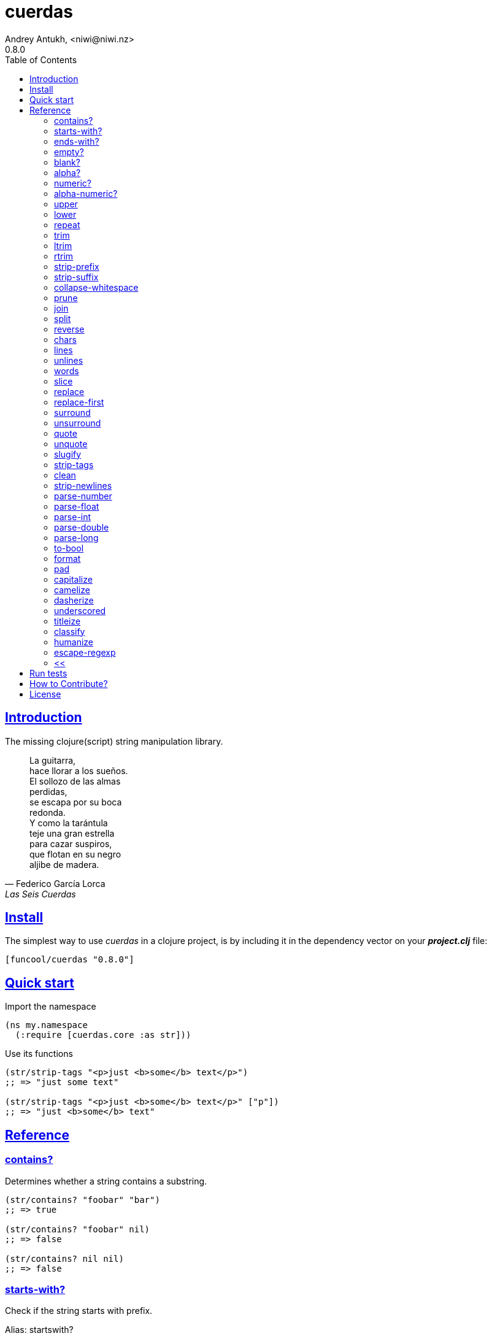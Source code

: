= cuerdas
Andrey Antukh, <niwi@niwi.nz>
0.8.0
:toc: left
:source-highlighter: pygments
:pygments-style: friendly
:sectlinks:
:!numbered:
:idseparator: -
:idprefix:

== Introduction

The missing clojure(script) string manipulation library.

[quote, Federico García Lorca, Las Seis Cuerdas]
____
La guitarra, +
hace llorar a los sueños. +
El sollozo de las almas +
perdidas, +
se escapa por su boca +
redonda. +
Y como la tarántula +
teje una gran estrella +
para cazar suspiros, +
que flotan en su negro +
aljibe de madera.
____


== Install

The simplest way to use _cuerdas_ in a clojure project, is by including it in the dependency
vector on your *_project.clj_* file:

[source,clojure]
----
[funcool/cuerdas "0.8.0"]
----


== Quick start

.Import the namespace
[source, clojure]
----
(ns my.namespace
  (:require [cuerdas.core :as str]))
----

.Use its functions
[source, clojure]
----
(str/strip-tags "<p>just <b>some</b> text</p>")
;; => "just some text"

(str/strip-tags "<p>just <b>some</b> text</p>" ["p"])
;; => "just <b>some</b> text"
----


== Reference

=== contains?

Determines whether a string contains a substring.

[source, clojure]
----
(str/contains? "foobar" "bar")
;; => true

(str/contains? "foobar" nil)
;; => false

(str/contains? nil nil)
;; => false
----

=== starts-with?

Check if the string starts with prefix.

Alias: startswith?

[source, clojure]
----
(str/starts-with? "foobar" "foo")
;; => true

(str/starts-with? "foobar" nil)
;; => false

(str/starts-with? nil "foo")
;; => false
----


=== ends-with?

Check if the string ends with suffix.

Alias: endswith?

[source, clojure]
----
(str/ends-with? "foobar" "bar")
;; => true

(str/ends-with? "foobar" nil)
;; => false

(str/ends-with? nil "bar")
;; => false
----


=== empty?

Check if the string is empty.

[source, clojure]
----
(str/empty? "foobar")
;; => false

(str/empty? nil)
;; => true

(str/empty? "")
;; => true

(str/empty? " ")
;; => false
----


=== blank?

Check if the string is empty or contains only whitespaces.

[source, clojure]
----
(str/blank? "foobar")
;; => false

(str/blank? "   ")
;; => true

(str/blank? "")
;; => true

(str/blank? nil)
;; => true
----


=== alpha?

Checks if a string contains only alpha characters.

[source, clojure]
----
(str/alpha? nil)
;; => false

(str/alpha? " ")
;; => false

(str/alpha? "Test")
;; => true
----


=== numeric?

Checks if a string contains only numeric characters.

[source, clojure]
----
(str/numeric? nil)
;; => false

(str/numeric? "1.1")
;; => false

(str/numeric? "0123")
;; => true
----


=== alpha-numeric?

Checks if a string contains only alphanumeric characters.

[source, clojure]
----
(str/alpha-numeric? nil)
;; => false

(str/alpha-numeric? "")
;; => false

(str/alpha-numeric? "Test123")
;; => true
----


=== upper

Converts string to all upper-case.

[source, clojure]
----
(str/upper "foobar")
;; => "FOOBAR"

(str/upper nil)
;; => nil
----


=== lower

Converts string to all lower-case.

[source, clojure]
----
(str/lower "FOO")
;; => "foo"

(str/lower nil)
;; => nil
----

=== repeat

Repeats string N times.

[source, clojure]
----
(str/repeat "a" 3)
;; => "aaa"

(str/repeat nil 3)
;; => nil
----


=== trim

Removes whitespace or specified characters from
both ends of string.

Alias: _strip_

[source, clojure]
----
(str/trim " foo ")
;; => "foo"

(str/trim "-foo-", "-")
;; => "foo"

(str/trim nil)
;; => nil
----


=== ltrim

Removes whitespace or specified characters from
left side of string.

Alias: _lstrip_

[source, clojure]
----
(str/ltrim " foo ")
;; => "foo "

(str/ltrim "-foo-", "-")
;; => "foo-"

(str/ltrim nil)
;; => nil
----


=== rtrim

Removes whitespace or specified characters from
right side of string.

Alias: _rstrip_

[source, clojure]
----
(str/rtrim " foo ")
;; => " foo"

(str/rtrim "-foo-", "-")
;; => "-foo"

(str/rtrim nil)
;; => nil
----


=== strip-prefix

Remove prefix from string if it matches exactly or leave
the string untouched.

[source, clojure]
----
(str/strip-prefix nil nil)
;; => nil

(str/strip-prefix "a" nil)
;; => "a"

(str/strip-prefix "-=a" "-=")
;; => "a"
----


=== strip-suffix

Remove suffix from string if it matches exactly or leave
the string untouched.

[source, clojure]
----
(str/strip-suffix nil nil)
;; => nil

(str/strip-suffix "a" nil)
;; => "a"

(str/strip-suffix "a=-" "=-")
;; => "a"
----


=== collapse-whitespace

Converts all adjacent whitespace characters to a single space.

[source, clojure]
----
(str/collapse-whitespace "a\n\nb")
;; => "a b"

(str/collapse-whitespace nil)
;; => nil
----


=== prune

Truncates a string to certain left and adds "..." if necesary. Making
sure that the pruned string does not exceed the original length and avoid
half-chopped words when truncating.

[source, clojure]
----
(str/prune "Hello World" 5)
;; => "Hello..."

(str/prune "Hello World" 8)
;; => "Hello..."

(str/prune "Hello World" 11 " (...)")
;; => "Hello (...)"

(str/prune nil 5)
;; => nil
----


=== join

Join strings together with given separator.

[source, clojure]
----
(str/join ["foo" "bar"])
;; => "foobar"

(str/join "," ["foo" "bar"])
;; => "foo,bar"
----


=== split

Splits a string on a separator a limited number of times.
The separator can be a string or RegExp instance.

[source, clojure]
----
(str/split "1 2 3")
;; => ["1" "2" "3"]

(str/split "1 2 3" " ")
;; => ["1" "2" "3"])

(str/split "1 2 3" #"\s")
;; => ["1" "2" "3"]

(str/split "1 2 3" #"\s" 2)
;; => ["1" "2 3"]

(str/split nil)
;; => nil
----


=== reverse

Return strign reverted

[source, clojure]
----
(str/reverse "bar")
;; => "rab"

(str/reverse nil)
;; => nil
----


=== chars

Returns a seq of char strings from string.

[source, clojure]
----
(str/chars "bar")
;; => ["b" "a" "r"]

(str/chars nil)
;; => nil
----


=== lines

Return a list of the lines in the string.

[source, clojure]
----
(str/lines "foo\nbar")
;; => ["foo" "bar"]

(str/lines nil)
;; => nil
----


=== unlines

Joins a list of strings with a newline separator.  This operation is
the opposite of lines.

[source, clojure]
----
(str/unlines ["foo" "nbar"])
;; => "foo\nbar"

(str/unlines nil)
;; => nil
----


=== words

Returns a vector of the words in the string. Can be provided with a regular
expression that matches a single word (defaults to `[a-zA-Z0-9_-]+`).

[source, clojure]
----
(str/words "foo, bar")
;; => ["foo" "bar"]

(str/lines nil)
;; => nil

(str/lines "foo, bar." #"[^, ]")
;; => ["foo" "bar."]
----


=== slice

Extracts a section of a string and returns a new string.

[source, clojure]
----
(str/slice "123" 1)
;; => "23"

(str/slice "1234" 1 3)
;; => "23"

(str/slice nil 1 3)
;; => nil
----


=== replace

Replaces all instance of match with replacement in s.

[source, clojure]
----
(str/replace "aa bb aa" "aa" "kk")
;; => "kk bb kk"

(str/replace "aa bb aa" #"aa" "kk")
;; => "kk bb kk"

(str/replace nil #"aa" "kk")
;; => nil
----


=== replace-first

Replaces first instance of match with replacement in s.

[source, clojure]
----
(str/replace-first "aa bb aa" "aa" "kk")
;; => "kk bb aa"

(str/replace-first "aa bb aa" #"aa" "kk")
;; => "kk bb aa"

(str/replace-first nil #"aa" "kk")
;; => nil
----


=== surround

Surround a string with another string.

[source, clojure]
----
(str/surround "a" "-")
;; => "-a-"

(str/surround "a" "-^-")
;; => "-^-a-^-"

(str/surround nil "-^-")
;; => nil
----


=== unsurround

Unsurround a string surrounded by another.

[source, clojure]
----
(str/unsurround "-a-" "-")
;; => "a"

(str/unsurround "-^-a-^-" "-^-")
;; => "a"

(str/unsurround nil "-")
;; => nil
----


=== quote

Quote a string.

[source, clojure]
----
(str/quote "a")
;; => "\"a\""

(str/quote nil)
;; => nil
----


=== unquote

Unquote a string.

[source, clojure]
----
(str/unquote "\"a\"")
;; => "a"

(str/unquote nil)
;; => nil
----


=== slugify

Transforms string into URL slug.

[source, clojure]
----
(str/slugify "Un éléphant à l'orée du bois")
;; => "un-elephant-a-loree-du-bois"

(str/slugify nil)
;; => nil
----


=== strip-tags

Remove html tags from string.

[source, clojure]
----
(str/strip-tags "<p>just <b>some</b> text</p>")
;; => "just some text"

(str/strip-tags "<p>just <b>some</b> text</p>" ["p"])
;; => "just <b>some</b> text"

(str/strip-tags nil)
;; => nil
----

It also allows arbitrary replacements:

[source, clojure]
----
(str/strip-tags "<p>just<br>text</p>" {:br "\n"})
;; => "just\ntext"

(str/strip-tags "<p>just<br>text</p>" ["br"] {:br "\n"})
;; => "<p>just\ntext</p>"
----

=== clean

Trim and replace multiple spaces with a single space.

[source, clojure]
----
(str/clean "  a   b   ")
;; => "a b"

(str/clean nil)
;; => nil
----


=== strip-newlines

Takes a string and replaces newlines with a space. Multiple lines are
replaced with a single space.

[source, clojure]
----
(str/strip-newlines "a\n\nb")
;; => "a b"

(str/strip-newlines nil)
;; => nil
----


=== parse-number

General purpose function for parse number like strings to number. It
works with integers and floats.

[source, clojure]
----
(str/parse-number "1.4")
;; => 1

(str/parse-number "1.4" 1)
;; => 1.4

(str/parse-number "1" 2)
;; => 1

(str/parse-number "")
;; => NaN
----

WARNING: only on *clojurescript*


=== parse-float

Returns a float value. Wraps parseFloat.

[source, clojure]
----
(str/parse-float "1.4")
;; => 1.4

(str/parse-float "1")
;; => 1.0

(str/parse-float nil)
;; => NaN
----

WARNING: only on *clojurescript*


=== parse-int

Returns a number value in integer form. Wraps parseInt.

[source, clojure]
----
(str/parse-int "1.4")
;; => 1

(str/parse-int nil)
;; => NaN
----

WARNING: only on *clojurescript*


=== parse-double

Returns a number value in integer form. Wraps parseInt.

[source, clojure]
----
(str/parse-double "1.4")
;; => 1.4

(str/parse-double nil)
;; => NaN
----

WARNING: only on *clojure*


=== parse-long

Returns a number value in integer form. Wraps parseInt.

[source, clojure]
----
(str/parse-long "1.4")
;; => 1

(str/parse-long nil)
;; => NaN
----

WARNING: only on *clojure*


=== to-bool

Returns true for 1/on/true/yes string values (case-insensitive), false otherwise.

[source, clojure]
----
(str/to-bool "hello")
;; => false

(str/to-bool "on")
;; => true
----


=== format

Simple string formatting function.

The string formating works in two main modes: indexed and associative.

The indexed mode is the most simple and consists in using `%s` tokens in the string
indicating the position where interpolation should be done and an arbitrary number
of non associate arguments. Format will replace all `%s` occurences with the
provided values in ordered mode:

[source, clojure]
----
(str/format "hello %s and %s" "yen" "ciri")
;; => "hello yen and ciri"
----

If you don't provide enough values, the `%s` tokens will be keeped intouched:

[source, clojure]
----
(str/format "hello %s and %s" "yen")
;; "hello yen and %s"
----

There are also the associative mode that consists in passing only one associative
argument (map or vector) and use named interpolation tokens:

[source, clojure]
----
(str/format "hello %(name)s" {:name "yen"})
;; => "hello yen"
----

A part of the `%()s` syntax, the `$something` can be used:

[source, clojure]
----
(str/format "hello $name" {:name "yen"})
;; => "hello yen"
----

And you can access to indexed positions of an vector using `$0`, `$1`, `$N` syntax:

[source, clojure]
----
(str/format "hello $0" ["yen"])
;; => "hello yen"
----


=== pad

Pads the str with characters until the total string length is equal to
the passed length parameter.

By default, pads on the left with the space char.

[source, clojure]
----
(str/pad "1" {:length 8})
;; => "       1"

(str/pad nil {:length 8})
;; => nil

(str/pad "1" {:length 8 :padding "0"})
;; => "00000001"

(str/pad "1" {:length 8 :padding "0" :type :right})
;; => "10000000"

(str/pad "1" {:length 8 :padding "0" :type :both})
;; => "00001000"
----


=== capitalize

Converts first letter of the string to uppercase.

[source, clojure]
----
(str/capitalize "foo")
;; => "Foo"

(str/capitalize nil)
;; => nil
----


=== camelize

Converts a string from selector-case to camelCase.

[source, clojure]
----
(str/camelize "foo bar")
;; => "fooBar"

(str/camelize nil)
;; => nil
----


=== dasherize

Converts a underscored or camelized string into an dasherized one.

[source, clojure]
----
(str/dasherize "MozTransform")
;; => "-moz-transform"

(str/dasherize nil)
;; => nil
----


=== underscored

Converts a camelized or dasherized string into an underscored one.

[source, clojure]
----
(str/underscored "MozTransform")
;; => "moz_transform"

(str/underscored nil)
;; => nil
----


=== titleize

Converts a string into TitleCase.

[source, clojure]
----
(str/titleize "my name is epeli")
;; => "My Name Is Epeli"

(str/titleize nil)
;; => nil
----


=== classify

Converts string to camelized class name. First letter is always upper case.

[source, clojure]
----
(str/classify "some_class_name")
;; => "SomeClassName"

(str/classify nil)
;; => nil
----


=== humanize

Converts an underscored, camelized, or dasherized string into a humanized one.

[source, clojure]
----
(str/humanize "  capitalize dash-CamelCase_underscore trim  ")
;; => "Capitalize dash camel case underscore trim"

(str/humanize nil)
;; => nil
----


=== escape-regexp

Escape characters on the string that are not safe to use in a RegExp.

[source, clojure]
----
(str/escape-regexp "\s")
;; => "\\s"
----


=== <<

Unindent lines. Either strip preceeding whitespace automatically or
with a user supplied regex.

[source, clojure]
----
(str/<< "first line

           second line (indented)

         another line")
----

yields the string

----
first line

  second line (indented)

another line
----


== Run tests

_cuerdas_ has targeted some parts of implementation for Clojure and
ClojureScript using Reader Conditionals.

.Run tests in the Clojure environment using Leiningen.
----
$ lein test cuerdas.core-tests
----

.Compile ClojureScript to JavaScript.
----
$ ./scripts/build
----

.Run tests on compiled ClojureScript using node.
----
$ node ./out/tests.js
----


== How to Contribute?

**cuerdas** unlike Clojure and other Clojure contrib libs, does not have many
restrictions for contributions.

*Pull requests are welcome!*


== License

_cuerdas_ is licensed under BSD (2-Clause) license:

----
Copyright (c) 2014-2015 Andrey Antukh <niwi@niwi.nz>

All rights reserved.

Redistribution and use in source and binary forms, with or without
modification, are permitted provided that the following conditions are met:

* Redistributions of source code must retain the above copyright notice, this
  list of conditions and the following disclaimer.

* Redistributions in binary form must reproduce the above copyright notice,
  this list of conditions and the following disclaimer in the documentation
  and/or other materials provided with the distribution.

THIS SOFTWARE IS PROVIDED BY THE COPYRIGHT HOLDERS AND CONTRIBUTORS "AS IS"
AND ANY EXPRESS OR IMPLIED WARRANTIES, INCLUDING, BUT NOT LIMITED TO, THE
IMPLIED WARRANTIES OF MERCHANTABILITY AND FITNESS FOR A PARTICULAR PURPOSE ARE
DISCLAIMED. IN NO EVENT SHALL THE COPYRIGHT HOLDER OR CONTRIBUTORS BE LIABLE
FOR ANY DIRECT, INDIRECT, INCIDENTAL, SPECIAL, EXEMPLARY, OR CONSEQUENTIAL
DAMAGES (INCLUDING, BUT NOT LIMITED TO, PROCUREMENT OF SUBSTITUTE GOODS OR
SERVICES; LOSS OF USE, DATA, OR PROFITS; OR BUSINESS INTERRUPTION) HOWEVER
CAUSED AND ON ANY THEORY OF LIABILITY, WHETHER IN CONTRACT, STRICT LIABILITY,
OR TORT (INCLUDING NEGLIGENCE OR OTHERWISE) ARISING IN ANY WAY OUT OF THE USE
OF THIS SOFTWARE, EVEN IF ADVISED OF THE POSSIBILITY OF SUCH DAMAGE.
----
